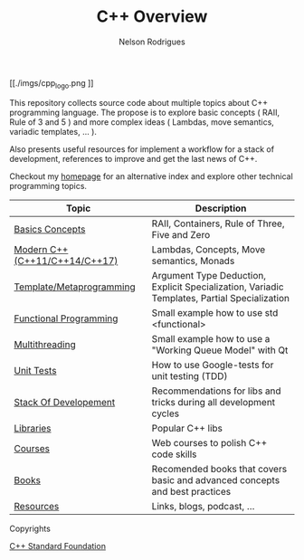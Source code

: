 #+TITLE: C++ Overview
#+AUTHOR: Nelson Rodrigues


#+CAPTION: C++ ISO Logo
#+NAME:   C++ ISO logo
#+ATTR_HTML: :width 50% :height 50% 
[[./imgs/cpp_logo.png
]]


This repository collects source code about multiple topics about C++ programming language. The propose is to explore basic concepts ( RAII, Rule of 3 and 5 ) and more complex ideas ( Lambdas, move semantics, variadic templates, ... ).

Also presents useful resources for implement a workflow for a stack of development, references to improve and get the last news of C++.

Checkout my [[https://nelsonbilber.github.io][homepage]] for an alternative index and explore other technical programming topics. 


| Topic                            | Description                                                                                  |
|----------------------------------+----------------------------------------------------------------------------------------------|
| [[file:./docs/basics.org][Basics Concepts]]                  | RAII, Containers, Rule of Three, Five and Zero                                               |
| [[file:./docs/modern.cpp.org][Modern C++ (C++11/C++14/C++17)]]   | Lambdas, Concepts, Move semantics, Monads                                                    |
| [[file:./docs/metaprogramming.org][Template/Metaprogramming]]         | Argument Type Deduction, Explicit Specialization, Variadic Templates, Partial Specialization |
| [[file:./docs/functional.org][Functional Programming]]           | Small example how to use std <functional>                                                    |
| [[file:./docs/multithreading.org][Multithreading]]                   | Small example how to use a "Working Queue Model" with Qt                                     |
| [[file:./docs/unit.tests.org][Unit Tests]]                       | How to use Google-tests for unit testing (TDD)                                               |
| [[file:./docs/dev.stack.org][Stack Of Developement]]            | Recommendations for libs and tricks during all development cycles                            |
| [[file:./docs/libs.org][Libraries]]                        | Popular C++ libs                                                                             |
| [[file:./docs/courses.org][Courses]]                          | Web courses to polish C++ code skills                                                        |
| [[file:./docs/books.org][Books]]                            | Recomended books that covers basic and advanced concepts and best practices                  |
| [[file:./docs/resources.org][Resources]]                        | Links, blogs, podcast, ...                                                                   |
|----------------------------------+----------------------------------------------------------------------------------------------|


**** Copyrights

[[https://github.com/isocpp/logos][C++ Standard Foundation]]	
